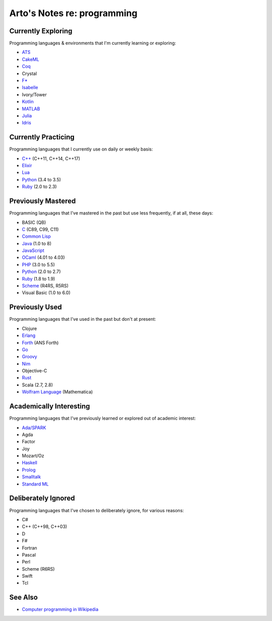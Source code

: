 ****************************
Arto's Notes re: programming
****************************

Currently Exploring
===================

Programming languages & environments that I'm currently learning or
exploring:

* `ATS <ats>`__
* `CakeML <cakeml>`__
* `Coq <coq>`__
* Crystal
* `F* <fstar>`__
* `Isabelle <isabelle>`__
* Ivory/Tower
* `Kotlin <kotlin>`__
* `MATLAB <matlab>`__
* `Julia <julia>`__
* `Idris <idris>`__

Currently Practicing
====================

Programming languages that I currently use on daily or weekly basis:

* `C++ <cxx>`__ (C++11, C++14, C++17)
* `Elixir <elixir>`__
* `Lua <lua>`__
* `Python <python>`__ (3.4 to 3.5)
* `Ruby <ruby>`__ (2.0 to 2.3)

Previously Mastered
===================

Programming languages that I've mastered in the past but use less
frequently, if at all, these days:

* BASIC (QB)
* `C <c>`__ (C89, C99, C11)
* `Common Lisp <common-lisp>`__
* `Java <java>`__ (1.0 to 8)
* `JavaScript <javascript>`__
* `OCaml <ocaml>`__ (4.01 to 4.03)
* `PHP <php>`__ (3.0 to 5.5)
* `Python <python>`__ (2.0 to 2.7)
* `Ruby <ruby>`__ (1.8 to 1.9)
* `Scheme <scheme>`__ (R4RS, R5RS)
* Visual Basic (1.0 to 6.0)

Previously Used
===============

Programming languages that I've used in the past but don't at present:

* Clojure
* `Erlang <erlang>`__
* `Forth <forth>`__ (ANS Forth)
* `Go <go>`__
* `Groovy <groovy>`__
* `Nim <nim>`__
* Objective-C
* `Rust <rust>`__
* Scala (2.7, 2.8)
* `Wolfram Language <wolfram>`__ (Mathematica)

Academically Interesting
========================

Programming languages that I've previously learned or explored out of
academic interest:

* `Ada/SPARK <ada>`__
* Agda
* Factor
* Joy
* Mozart/Oz
* `Haskell <haskell>`__
* `Prolog <prolog>`__
* `Smalltalk <smalltalk>`__
* `Standard ML <sml>`__

Deliberately Ignored
====================

Programming languages that I've chosen to deliberately ignore, for various
reasons:

* C#
* C++ (C++98, C++03)
* D
* F#
* Fortran
* Pascal
* Perl
* Scheme (R6RS)
* Swift
* Tcl

See Also
========

* `Computer programming in Wikipedia
  <https://en.wikipedia.org/wiki/Computer_programming>`__
